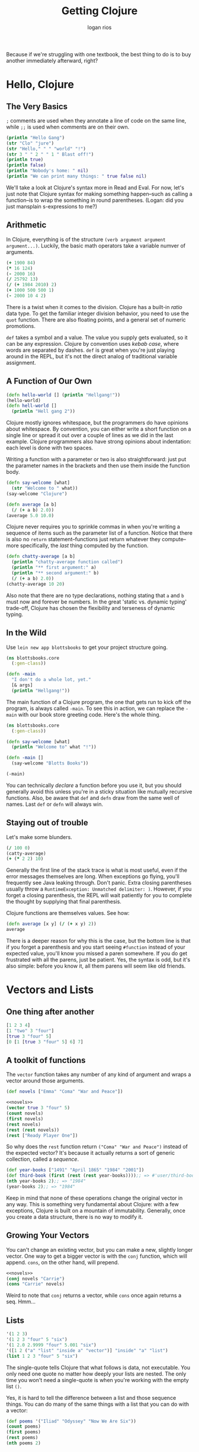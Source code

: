 #+TITLE: Getting Clojure
#+author: logan rios

Because if we're struggling with one textbook, the best thing to do is to buy another immediately afterward, right?

* Hello, Clojure
** The Very Basics
=;= comments are used when they annotate a line of code on the same line, while =;;= is used when comments are on their own.

#+begin_src clojure
(println "Hello Gang")
(str "Clo" "jure")
(str "Hello," " " "world" "!")
(str 3 " " 2 " " 1 " Blast off!")
(println true)
(println false)
(println "Nobody's home: " nil)
(println "We can print many things: " true false nil)
#+end_src

#+RESULTS:
| "Clojure"          |
| "Hello, world!"    |
| "3 2 1 Blast off!" |

We'll take a look at Clojure's syntax more in Read and Eval. For now, let's just note that Clojure syntax for making something happen--such as calling a function--is to wrap the something in round parentheses. (Logan: did you just mansplain s-expressions to me?)

** Arithmetic
In Clojure, everything is of the structure =(verb argument argument argument...)=. Luckily, the basic math operators take a variable numver of arguments.

#+begin_src clojure
(+ 1900 84)
(* 16 124)
(- 2000 16)
(/ 25792 13)
(/ (+ 1984 2010) 2)
(+ 1000 500 500 1)
(- 2000 10 4 2)
#+end_src

#+RESULTS:
| 1984 |
| 1984 |
| 1984 |
| 1984 |
| 1997 |
| 2001 |
| 1984 |

There is a twist when it comes to the division. Clojure has a built-in /ratio/ data type. To get the familiar integer division behavior, you need to use the =quot= function. There are also floating points, and a general set of numeric promotions.

=def= takes a symbol and a value. The value you supply gets evaluated, so it can be any expression. Clojure by convention uses /kebab case/, where words are separated by dashes. =def= is great when you're just playing around in the REPL, but it's not the direct analog of traditional variable assignment.

** A Function of Our Own
#+begin_src clojure
(defn hello-world [] (println "Hellgang!"))
(hello-world)
(defn hell-world []
  (println "Hell gang 2"))
#+end_src

#+RESULTS:
: #'user/hello-world

Clojure mostly ignores whitespace, but the programmers do have opinions about whitespace. By convention, you can either write a short function on a single line or spread it out over a couple of lines as we did in the last example. Clojure programmers also have strong opinions about indentation: each level is done with two spaces.

Writing a function with a parameter or two is also straightforward: just put the parameter names in the brackets and then use them inside the function body.

#+begin_src clojure
(defn say-welcome [what]
  (str "Welcome to " what))
(say-welcome "Clojure")
#+end_src

#+RESULTS:
| #'user/say-welcome   |
| "Welcome to Clojure" |

#+begin_src clojure
(defn average [a b]
  (/ (+ a b) 2.0))
(average 5.0 10.0)
#+end_src

#+RESULTS:
| #'user/average |
|            7.5 |

Clojure never requires you to sprinkle commas in when you're writing a sequence of items such as the parameter list of a function. Notice that there is also no =return= statement--functions just return whatever they compute--more specifically, the /last/ thing computed by the function.

#+begin_src clojure
(defn chatty-average [a b]
  (println "chatty-average function called")
  (println "** first argument:" a)
  (println "** second argument:" b)
  (/ (+ a b) 2.0))
(chatty-average 10 20)
#+end_src

#+RESULTS:
| #'user/chatty-average |
|                  15.0 |

Also note that there are no type declarations, nothing stating that =a= and =b= must now and forever be numbers. In the great 'static vs. dynamic typing' trade-off, Clojure has chosen the flexibility and terseness of dynamic typing.

** In the Wild
#+property: header-args :tangle gc/blottsbooks/src/blottsbooks/core.clj
Use =lein new app blottsbooks= to get your project structure going.

#+begin_src clojure
(ns blottsbooks.core
  (:gen-class))

(defn -main
  "I don't do a whole lot, yet."
  [& args]
  (println "Hellgang!"))
#+end_src

#+RESULTS:
: #'blottsbooks.core/-main

The main function of a Clojure program, the one that gets run to kick off the program, is always called =-main=. To see this in action, we can replace the =-main= with our book store greeting code. Here's the whole thing.

#+begin_src clojure
(ns blottsbooks.core
  (:gen-class))

(defn say-welcome [what]
  (println "Welcome to" what "!"))

(defn -main []
  (say-welcome "Blotts Books"))

(-main)
#+end_src

#+RESULTS:
| #'blottsbooks.core/say-welcome |
| #'blottsbooks.core/-main       |

You can technically /declare/ a function before you use it, but you should generally avoid this unless you're in a sticky situation like mutually recursive functions. Also, be aware that =def= and =defn= draw from the same well of names. Last =def= or =defn= will always win.

** Staying out of trouble
Let's make some blunders.

#+begin_src clojure
(/ 100 0)
(catty-average)
(+ (* 2 2) 10)
#+end_src

#+RESULTS:
| class java.lang.ArithmeticException           |
| class clojure.lang.Compiler$CompilerException |
| 14                                            |

Generally the first line of the stack trace is what is most useful, even if the error messages themselves are long. When exceptions go flying, you'll frequently see Java leaking through. Don't panic. Extra closing parentheses usually throw a =RuntimeException: Unmatched delimiter: )=. However, if you forget a closing parenthesis, the REPL will wait patiently for you to complete the thought by supplying that final parenthesis.

Clojure functions are themselves values. See how:
#+begin_src clojure
(defn average [x y] (/ (+ x y) 2))
average
#+end_src

#+RESULTS:
| #'blottsbooks.core/average          |
| #function[blottsbooks.core/average] |

There is a deeper reason for why this is the case, but the bottom line is that if you forget a parenthesis and you start seeing =#function= instead of your expected value, you'll know you missed a paren somewhere. If you do get frustrated with all the parens, just be patient. Yes, the syntax is odd, but it's also simple: before you know it, all them parens will seem like old friends.

* Vectors and Lists
** One thing after another

#+begin_src clojure
[1 2 3 4]
[1 "two" 3 "four"]
[true 3 "four" 5]
[0 [1 [true 3 "four" 5] 6] 7]
#+end_src

#+RESULTS:
| [1 2 3 4]                     |
| [1 "two" 3 "four"]            |
| [true 3 "four" 5]             |
| [0 [1 [true 3 "four" 5] 6] 7] |

** A toolkit of functions
The =vector= function takes any number of any kind of argument and wraps a vector around those arguments.

#+name: novels
#+begin_src clojure
(def novels ["Emma" "Coma" "War and Peace"])
#+end_src

#+begin_src clojure :noweb yes
<<novels>>
(vector true 3 "four" 5)
(count novels)
(first novels)
(rest novels)
(rest (rest novels))
(rest ["Ready Player One"])
#+end_src

#+RESULTS:
| #'blottsbooks.core/novels |
| [true 3 "four" 5]         |
| 3                         |
| "Emma"                    |
| ("Coma" "War and Peace")  |
| ("War and Peace")         |
| ()                        |

So why does the =rest= function return =("Coma" "War and Peace")= instead of the expected vector? It's because it actually returns a sort of generic collection, called a /sequence/.

#+begin_src clojure
(def year-books ["1491" "April 1865" "1984" "2001"])
(def third-book (first (rest (rest year-books))));; => #'user/third-book
(nth year-books 2);; => "1984"
(year-books 2);; => "1984"
#+end_src

#+RESULTS:
| #'blottsbooks.core/year-books |
| #'blottsbooks.core/third-book |
| "1984"                        |

Keep in mind that none of these operations change the original vector in any way. This is something very fundamental about Clojure: with a few exceptions, Clojure is built on a mountain of immutability. Generally, once you create a data structure, there is no way to modify it.

** Growing Your Vectors
You can't change an existing vector, but you can make a new, slightly longer vector. One way to get a bigger vector is with the =conj= function, which will append. =cons=, on the other hand, will prepend.

#+begin_src clojure :noweb yes
<<novels>>
(conj novels "Carrie")
(cons "Carrie" novels)
#+end_src

#+RESULTS:
| #'blottsbooks.core/novels                |
| ["Emma" "Coma" "War and Peace" "Carrie"] |
| ("Carrie" "Emma" "Coma" "War and Peace") |

Weird to note that =conj= returns a vector, while =cons= once again returns a seq. Hmm...

** Lists
#+begin_src clojure
'(1 2 3)
'(1 2 3 "four" 5 "six")
'(1 2.0 2.9999 "four" 5.001 "six")
'([1 2 ("a" "list" "inside a" "vector")] "inside" "a" "list")
(list 1 2 3 "four" 5 "six")
#+end_src

#+RESULTS:
| (1 2 3)                                                      |
| (1 2 3 "four" 5 "six")                                       |
| (1 2.0 2.9999 "four" 5.001 "six")                            |
| ([1 2 ("a" "list" "inside a" "vector")] "inside" "a" "list") |
| (1 2 3 "four" 5 "six")                                       |

The single-quote tells Clojure that what follows is data, not executable. You only need one quote no matter how deeply your lists are nested. The only time you won't need a single-quote is when you're working with the empty list =()=.

Yes, it is hard to tell the difference between a list and those sequence things. You can do many of the same things with a list that you can do with a vector:

#+begin_src clojure
(def poems '("Iliad" "Odyssey" "Now We Are Six"))
(count poems)
(first poems)
(rest poems)
(nth poems 2)
#+end_src

#+RESULTS:
| #'blottsbooks.core/poems     |
| 3                            |
| "Iliad"                      |
| ("Odyssey" "Now We Are Six") |
| "Now We Are Six"             |

** Lists vs. Vectors
Under the hood, these are implemented differently. Lists are linked lists, while Vectors are more like traditional arrays with contiguous memory.

Getting to the 654th item of a vector is wicked fast, since Clojure does address arithmetic behind the scenes. Getting that same item out of a list involves running down the chain of all the previous items one at a time. However, it is much cheaper to tack an item onto the front of a list over a vector.

This manifests as the differing behavior of =conj= when it comes to lists and vectors--it'll put the new item at the beginning of the list, but at the end of the vector, like so:

#+begin_src clojure
(def poems '("Iliad" "Odyssey" "Now We Are Six"))
(conj poems "Jabberwocky")
(def vector-poems ["Iliad" "Odyssey" "Now We Are Six"])
(conj vector-poems "Jabberwocky")
#+end_src

#+RESULTS:
| #'blottsbooks.core/poems                           |
| ("Jabberwocky" "Iliad" "Odyssey" "Now We Are Six") |
| #'blottsbooks.core/vector-poems                    |
| ["Iliad" "Odyssey" "Now We Are Six" "Jabberwocky"] |

** Staying out of trouble
The main way to trip up with Clojure's vectors and lists is to forget just how immutable they are. For example, if you start with this, and then try to add a new book, you have done nothing.

#+name: novels-conj
#+begin_src clojure
(def novels ["Emma" "Coma" "War and Peace"])
(conj novels "Jaws")
#+end_src

#+RESULTS:
| #'user/novels                          |
| ["Emma" "Coma" "War and Peace" "Jaws"] |

...well, not precisely nothing. You started with the three-element =novels= vector, then you created a new vector with four elements. But then, you threw that new vector away! Leaving the universe pretty much as you found it. To do something useful, you need to grab the new, four-element vector, perhaps by binding it to a new symbol. Exactly the same logic applies to most other Clojure data structures, including lists.

#+begin_src clojure :noweb yes
<<novels-conj>>
(def more-novels (conj novels "Jaws"))
(def novels '("Emma" "Coma" "War and Peace"))
(conj novels "Jaws")
#+end_src

#+RESULTS:
| #'user/novels                          |
| ["Emma" "Coma" "War and Peace" "Jaws"] |
| #'user/more-novels                     |
| #'user/novels                          |
| ("Jaws" "Emma" "Coma" "War and Peace") |

Generally this causes newcomers to worry about performance--on the surface, it seems like a lot of useless copying. The truth is that under the hood, vectors store their data in chunks, organized in a shallow tree. Breaking up the data into chunks means that when it comes time to make an almost-the-same copy, Clojure reuses most of the chunks as-is

The same holds true for all of Clojure's data structures--they are optimized under-the-hood to support fast creation of almost-the-same copies. A data structure with this quality is described as /persistent/, which is a new definition of the term for most computer scientists.

** In the Wild
Most Clojure programmers overwhelmingly choose the vector over the list for sequential data structure needs. Vectors are found at the heart of just about every Clojure program.

#+begin_src clojure
;; adapted from the Clostache HTML templating library
(defn escape-html [string]
  (replace-all string [["&" "&amp;"]
                       ["\"" "&quot;"]
                       ["<" "&lt;"]
                       [">" "&gt;"]]))
#+end_src

Let's look at some weird (but advanced!) Clojure code that uses vectors.

#+begin_src clojure
(defroutes routes
  [[["/" {:get home-page} ^:interceptors [bootstrap/html-body]
     ["/hiccup" {:get hiccup-page}]
     ["/enlive" {:get enlive-page}]
     ["/mustache" {:get mustache-page}]
     ["/stringtemplate" {:get stringtemplate-page}]
     ["/comb" {:get comb-page}]]]])
#+end_src

This bit of code contains a lot of features that we haven't covered yet. =defroutes= is a macro, =^:interceptors= is metadata, and the curly brackets are maps. If you skip over all that, it's clear what's going on if you've ever seen a web application: the code is using the vectors to specify what the application should do when a =get= request comes on various URL paths, e.g., do /this/ if someone points their browser at =/hiccup= and /that/ if they hit =/enlive=.

While Clojure programmers mostly rely on vectors, lists do get a fair bit of use, especially in situations where you want to build your sequence by appending new items to the front as opposed to the back. Certainly it is no great leap to imagine =defroutes= with lists instead of vectors, but when there aren't great algorithmic issues at stake, Clojurists tend to reach for the square brackets.

You may be noticing that lists and code are looking pretty similar. Don't worry--that's very much on purpose.

** Wrapping up
Basically, vectors are almost an array.

* Maps, Keywords, and Sets
** This Goes with That
Time to associate arbitrary keys with equally arbitrary values. This is a =map=.

#+begin_src clojure
{"title" "Oliver Twist" "author" "Dickens" "published" 1838}
(hash-map "title" "oliver twist"
          "author" "Dickens"
          "published" 1838)
(def book {"title" "Oliver Twist"
           "author" "Dickens"
           "published" 1838})
(get book "published")
(book "published")
#+end_src

#+RESULTS:
| {"title" "Oliver Twist", "author" "Dickens", "published" 1838} |
| {"author" "Dickens", "published" 1838, "title" "oliver twist"} |
| #'user/book                                                    |
| 1838                                                           |
| 1838                                                           |

While a map will let you use anything as a key, usually Clojurists use keywords as keys. Syntactically, these start with a colon and then follow the same rules as symbols.

#+begin_src clojure
:title
:author
:published
:word-count
:preface&introduction
:chapter-1-and-2
#+end_src

Keywords can be thought of as a subspecies of strings. Strings are data, while keywords tend to be part of the program itself, and meaningful to people who read code. If you need a label to represent something in your code, perhaps the state of your finite state machine, or whether you want your logger to include the =:debug= information, use a keyword.

Technically, keywords are interned strings, similar to symbols in Ruby (Logan: called it!), and distant cousins to the individual items that go into enumerated types in other languages.

#+name: booktwist
#+begin_src clojure
(def book
  {:title "Oliver Twist" :author "Dickens" :published 1838})
#+end_src

#+begin_src clojure :noweb yes
<<booktwist>>
(str "Title: " (book :title))
(str "By: " (book :author))
(str "Published: " (book :published))

;; this works!
(book :title)
(:title book)
#+end_src

#+RESULTS:
| #'user/book           |
| "Title: Oliver Twist" |
| "By: Dickens"         |
| "Published: 1838"     |
| "Oliver Twist"        |
| "Oliver Twist"        |

Note that the second form, where we use a keyword as the function to extract a value, is the most common way to get a value from a map.

** Changing your map without changing it
You can't modify a map, but you can make a new map that is a modified copy of an existing map. =assoc= is easy. Supply the original map, along with a key and value. You can =dissoc= as well, but keep in mind that it will quietly ignore any keys that aren't actually in the map.

#+begin_src clojure :noweb yes
<<booktwist>>
(assoc book :page-count 362)
(assoc book :page-count 362 :title "War & Peace")
(dissoc book :published)
(dissoc book :title :author :published)
(dissoc book :paperback :illustrator :favorite-zoo-animal)
#+end_src

#+RESULTS:
| #'user/book                                                                  |
| {:title "Oliver Twist", :author "Dickens", :published 1838, :page-count 362} |
| {:title "War & Peace", :author "Dickens", :published 1838, :page-count 362}  |
| {:title "Oliver Twist", :author "Dickens"}                                   |
| {}                                                                           |
| {:title "Oliver Twist", :author "Dickens", :published 1838}                  |

#+begin_quote
Vectors and maps have a lot in common! They both associate keys with values. Weirdly, this means that =assoc= and =dissoc= also work on vectors.
#+end_quote

** Other handy map function
Get a hold of all the keys in a map with =keys=. Note that there is no guarantee about the order of the keys. You can also get all the values out of a map with =vals=. Note again that commas are whitespace.

** Sets
A value either is or is not a member of a set. A value can only be set once, so if you repeat a value in a set literal, you'll get an error.

#+name: genres-authors
#+begin_src clojure
(def genres #{:sci-fi :romance :mystery})
(def authors #{"Dickens" "Austen" "King"})
#+end_src

#+RESULTS:
| #'user/genres                            |
| #'user/authors                           |
| class java.lang.IllegalArgumentException |

Sets also have their own ideas about the order of the elements. The set that you wrote as =#{:sci-fi :romance :mystery}= is liable to come back to you in a completely different order. Since sets are all about membership, the main thing you can do with them is discover if this or that value is in the set. You can check set membership with the =contains?= function, which returns either true or false.

#+begin_src clojure :noweb yes
<<genres-authors>>
(contains? authors "Austen")
(contains? genres "Austen")
(authors "Austen")
(genres :historical)
(:sci-fi genres)
(:historical genres)
#+end_src

#+RESULTS:
| #'user/genres  |
| #'user/authors |
| true           |
| false          |
| "Austen"       |
| :sci-fi        |

You can create a larger set from an existing set with =conj=. It is not an error to =conj= a value into a set a second time, but it is a waste. You can remove elements from a set with =disj= (note that 'remove' means 'make a second, smaller set').

#+begin_src clojure :noweb yes
<<genres-authors>>
(def more-authors (conj authors "Clarke"))
(conj more-authors "Clarke")
(disj more-authors "King")
#+end_src

#+RESULTS:
| #'user/genres                         |
| #'user/authors                        |
| #'user/more-authors                   |
| #{"King" "Dickens" "Clarke" "Austen"} |
| #{"Dickens" "Clarke" "Austen"}        |

** In the wild
Maps are the Swiss army knives of Clojure programming. Any time you need to bundle together some related data items into a unified whole, one of your first thoughts should be to use a map. For example, Clojure does this in the =clojure.java.jdbc= library. The connection requires several pieces of information, which you supply with a map.

#+begin_src clojure
(require 'clojure.java.jdbc)
(def db {:dbtype "derby" :dbname "books"})
(clojure.java.jdbc/query db ["select * from books"])
;; note that 'db' is a map that represents our connection!
(def db {:dbtype "MySQL"
         :dbname "books"
         :user "russ"
         :password "noneofyourbeeswax"})
#+end_src

Along with the connection information, =clojure.java.jdbc= also returns query results in maps. So, if you had a simple-minded table called 'books' in the database, you would see something like this come back from the =query= function:

#+begin_src clojure
({:id 10, :title "Oliver Twist", :author "Dickens"}
 {:id 20, :title "Emma", :author "Austen"})
#+end_src

A typical bit of Clojure software, indeed: maps go in and maps come out.

Sets are not nearly as common as maps, but they are not rare. =clojure.java.jdbc= also contains this expression:

#+begin_src clojure
(#{"derby" "h2" "hsqldb" "sqlite"} subprotocol)
#+end_src

This is a set, used as a function, which will return the value only if =subprotocol= is one of the elements in the set. Otherwise, it will return =nil=. In essence this is a test to see if the value bound to =subprotocol= is the name of a database that we recognize.

The clear popularity winner is the keyword: it is hard to write any significant Clojure code without sprinkling in some keywords. In the source code of the Leiningen competitor boot, you will come across this:

#+begin_src clojure
(defn resolve-dependencies
  [{:keys [checkouts] :as env}]
  (let [checkouts (set (map first checkouts))]
    (->> [:dependencies :repositories :local-repo :offline? :mirrors :proxy]
         (select-keys env)
         resolve-dependencies-memoized*
         ksort/topo-sort
         (keep
          (fn [[p :as x]] (when-not (checkouts p)
                           {:dep x :jar (dep->path x)}))))))
#+end_src

For those counting, that's 11 keywords in 10 lines of code. Nice.

** Staying out of trouble
Keep in mind that keywords are not strings, and are certainly not interchangeable.

Remember how lookups return =nil= if no associated value is matched with the key? Well, what if someone defines a key in a map that is associated with the value =nil=? Then you can't tell whether the map doesn't have the field, or if its value is just =nil=.

#+begin_src clojure
(def anonymous-book {:title "The arabian nights" :author nil})
(:author anonymous-book)
(contains? anonymous-book :title)
(contains? anonymous-book :author)
(contains? anonymous-book :favorite-color)
#+end_src

#+RESULTS:
| #'user/anonymous-book |
| true                  |
| true                  |
| false                 |

Therefore, if you need to know if a key exists in a map, reach for =contains?=. This also applies to sets.

Note that the language is also happy to treat maps like ordinary sequences of values, just like lists or vectors. This is a feature, but it is weird at first.

#+begin_src clojure
(def book {:title "Hard Times"
           :author "Dickens"
           :published 1838})
(first book)
(rest book)
(count book)
#+end_src

#+RESULTS:
| #'user/book                             |
| [:title "Hard Times"]                   |
| ([:author "Dickens"] [:published 1838]) |
| 3                                       |

Again, no promises about the order of maps! Also note that in keyword-lookup functions that use the keyword as the first item in a list, the keywords aren't just pretending to be functions--they /are/ functions.

* Logic
** The fundamental if
It is very boring in Clojure. One expression means nothing, while a second expression represents the 'else' branch.

#+begin_src clojure
(defn print-greeting [preferred-customer]
  (if preferred-customer
    (println "Welcome back to Blott's Books!")
    (println "Welcome to Blott's Books!")))
#+end_src

Notice that Clojure =if= is a value-returning expression. Thus, if preferred customers get free shipping while everyone else pays 10 percent, we might come up with something like this.

#+begin_src clojure
(defn shipping-charge [preferred-customer order-amount]
  (if preferred-customer
    0.00
    (* order-amount 0.10)))
#+end_src

The value returned by an =if= is the value returned from the last expression evaluated in the =if=. If you have a one-legged =if=, with no else expression, and the condition is false, then the whole =if= will evaluate to =nil=. Clojure programmers usually write short =if= expression on a single line.

#+begin_src clojure
(if preferred-customer
  "So nice to have you back!")

;; Clojurists usually one-line these shorter ones.
(if preferred-customer "So nice to have you back!")
#+end_src

** Asking questions
Being able to branch on an implicit =true= or =false= is only half of what makes =if= such a workhorse. The other half is being able to ask the questions that evaluate to a Boolean. Equality, luckily, usually works as you'd expect.

#+begin_src clojure
(= 1 1)
(= 2 (+ 1 1))
(= "Anna Karenina" "Jane Eyre")
(= "Emma" "Emma")
(= (+ 2 2) 4 (/ 40 40) (* 2 2) (- 5 1))
(= 2 2 2 2 2 2 2 2 2 2 3 2 2 2 2 2 2 2)
;; note the 3 above
(not= "Anna Karenina" "Jane Eyre")
(not= "Anna Karenina" "Anna Karenina")
#+end_src

#+RESULTS:
| true  |
| true  |
| false |
| true  |
| false |
| false |
| true  |
| false |

There are a variety of /is this a that?/ functions.

#+begin_src clojure
(number? 1984)
(number? "Anna Karenina")
(string? "Anna Karenina")
(keyword? "Anna Karenina")
(keyword? :anna-karenina)
(map? :anna-karenina)
(map? {:title 1984})
(vector? 1984)
(vector? [1984])
#+end_src

#+RESULTS:
| true  |
| false |
| true  |
| false |
| true  |
| false |
| true  |
| false |
| true  |

There are also the other usual cast of characters, such as the =not= function, such that =(not true)= is false, and =(not false)= is true. There are also =and= and =or= for assembling large boolean expressions:

#+begin_src clojure
(defn shipping-surcharge? [preferred-customer express oversized]
  (and (not preferred-customer) (or express oversized)))
#+end_src

Note that =and= and =or= do short-circuit evaluation.

** Truthy and Falsy
The language is willing to treat any value as a boolean. In an =if= statement, only =false= and =nil= are treated as false, and everything else is treated as true. Empty collections all evaluate to =true= as well, so reach for the =empty?= method if you must.

** Do and When
One wrinkle with =if= is that you are limited to one expression for true and one expression for false. We can use =do=, since that is what Clojure calls its /group a bunch of expressions into a single expression/ construct.

#+begin_src clojure
(do
  (println "This is four expressions")
  (println "All grouped as one")
  (println "It prints some stuff, and then evaluates to 44.")
  44)
#+end_src

Armed with =do=, we can flesh out our simple, previous =if=.

#+begin_src clojure
(defn shipping-charge [preferred-customer order-amount]
  (if preferred-customer
    (do
      (println "Preferred customer, free shipping!")
      0.0)
    (do
      (println "Regular customer, charging for shipping...")
      (* order-amount 0.10))))
#+end_src

Clojure also sports a variant of =if= called =when=, which doesn't have an else (or falsey) leg, but support multiple return statements without needing the =do=:

#+begin_src clojure
(when preferred-customer
  (println "Hello returning customer!")
  (println "Welcome to Blott's Books!"))
#+end_src

** Dealing with multiple conditions
Technically, all you need is =if=, but it looks pretty ugly to use a lot of them. (Logan: agreed!)

#+begin_src clojure
(defn shipping-charge [preferred-customer order-amount]
  (if preferred-customer
    0.0
    (if (< order-amount 50.0)
      5.0
      (if (< order-amount 100.0)
        10.0
        (* 0.1 order-amount)))))
#+end_src

(Logan: and yet it still doesn't look as bad as Java/C++...)

Fortunately, Clojure has =cond=. A partial implementation:

#+begin_src clojure
(defn shipping-charge [preferred-customer order-amount]
  (cond
    preferred-customer 0.0
    (< order-amount 50.0) 5.0
    (< order-amount 100.0) 10.0))
#+end_src

=cond= takes pairs of expressions, each pair made up of a predicate expression and a value expression. If the predicate is false, =cond= goes on to the next pair. If the predicate is true, then =cond= will evaluate the value expression and return that. However, we now can't handle orders of $100 or more properly--=cond= will return a =nil= if no predicates are true.

#+begin_src clojure
(cond
  preferred-customer 0.0
  (< order-amount 50.0) 5.0
  (< order-amount 100.0) 10.0
  (>= order-amount 100.0 (* 0.1 order-amount)))
#+end_src

Alternatively, we could utilize an =:else= calse.

#+begin_src clojure
(defn shipping-charge [preferred-customer order-amount]
  (cond
    preferred-customer 0.0
    (< order-amount 50.0) 5.0
    (< order-amount 100.0) 10.0
    :else (* 0.1 order-amount)))
#+end_src

Notice that the =:else= clause is not new special =cond= syntax. It's just another predicate/expression pair. Think about it: if none of the other pairs are truthy, decide that since :else is neither false nor nil it must be truthy, and return 10% of the order amount. (In principle we could use any truthy value instead of =:else=, say, =:default=, =true=, or ="Whatever"=. We're only using it because of convention.)

Along the lines of =cond= we have the less powerful but still useful =case=, which lets your code turn this way or that based on a single value.

#+begin_src clojure
(defn customer-greeting [status]
  (case status
    :gold      "Welcome, welcome, welcome back!"
    :preferred "Welcome back!"
               "Welcome to Blott's Books!"))
#+end_src

A couple things to remember about =case=: first, the last catch-all expression is optional, but if you do leave it out the =case= will generate an error if none of the constants match. Second, the constants /must/ be constant. The constants in =case= expressions are one of the few places where an expression does not get evaluated.

** Throwing and Catching
Sometimes the flow of execution reaches out uand takes control of its own accord. Exceptions are your program's way of telling the world that something is /very/ wrong.

#+begin_src clojure
(defn publish-book [book]
  (when (not (:title book))
    (throw
     (ex-info "A book needs a title!" {:book book}))))

(try
  (publish-book book)
  (catch ArithmeticException e (println "Math problem"))
  (catch StackOverflowError e (println "Unable to publish...")))

#+end_src

The =ex-info= function takes a string describing the problem and a (possibly empty) map containing any other pertinent information. And to complete the circle, if you want to catch an exception generated by ex-info you will need to look for exceptions of type =clojure.lang.ExceptionInfo=.

** In the Wild
The reason for these names is because they're interoperating into lower-level Java code.

#+begin_src clojure
(when (real-directory? f)
  (doseq [child (.listFiles f)]
    (delete-file-recursively child silently)))

(if (.isDirectory entry)
  (.mkdirs f)
  (do (.mkdirs (.getParentFile f))
      (io/copy (.getInputStream jar entry) f)))
#+end_src

Surprisingly, the if-this-then-do-that use case of =if= is not all that common in Clojure. What you find instead is =if=, =when=, and =cond= used to compute a value.

#+begin_src clojure
(def task 3)
(if (vector? task) task [task])
(def task-vector (if (vector? task) task [task]))
(defn ensure-task-is-a-vector [task]
  (if (vector? task) task [task]))
#+end_src

When =if= is used this way--which it commonly is--Clojure's =if= is a lot like the ternary expressions that you find in Java or C. If this is truthy I want this value; otherwise, I want this other value.

Korma is "Tasty SQL for Clojure".
#+begin_src clojure
(defn str-value [v]
  (cond
    (map? v) (map-val v)
    (keyword? v) (field-str v)
    (nil? v) "NULL"
    (coll? v) (coll-str v)
    :else (parameterize v)))

(case (:type query)
  :insert (update-in query [:values] #(map prep-fn %))
  :update (update-in query [:set-fields] prep-fn)
  query)
#+end_src

** Staying out of trouble
There's... a lot of weirdness that Clojure has around its Boolean logic operators, and a lot of Clojure code is written around this strange behavior. Consider the following:

#+begin_src clojure
(and true 1984)
(and 2001 "Emma")
(and 2001 nil "Emma")
#+end_src

#+RESULTS:
|   1984 |
| "Emma" |

The point of the behavior of =and= only makes sense if you look at it from the truthy/falsey point of view. Given this, you should avoid testing for true or false explicitly. For example, the condition part of this =if=:

#+begin_src clojure
(if (= (some-predicate? some-argument) true)
  (some-other-function))
#+end_src

This isn't just extra wordy; it's /wrong/. The author of =some-predicate?=--like the author of =and=--may have decided to return somethin gother than true to indicate truthyness. If it does, then this =if= will miss it.

* More Capable Functions
** One Function, Different Parameters
#+name: greeting
#+begin_src clojure
(defn greet
  ([to-whom] (str "Welcome to Blott's Books, " to-whom))
  ([message to-whom] (str message to-whom)))
#+end_src

#+RESULTS: greeting
: #'user/greet

The =greet= function will accept either one or two parameters. The single-argument version works like our original =say-welcome=, while the two-argument rendition takes a message along with the recipient. Notice how =greet= is essentially two function definitions in one, each with its own parameter list and body, each one wrapped in yet another set of parens.

#+begin_src clojure :noweb yes
<<greeting>>
(greet "Dolly")
(greet "Howdy" "Stranger")
#+end_src

#+RESULTS:
| #'user/greet                      |
| "Welcome to Blott's Books, Dolly" |
| "HowdyStranger"                   |

You can call different arity from each other.

#+begin_src clojure
(defn greet
  ([to-whom] (greet "Welcome to Blott's Books, " to-whom))
  ([message to-whom] (println message to-whom)))
#+end_src

The idea of the 'filling in the defaults' technique is that you have one arity--usually the one with the most arguments--that really does something, and all the other arities call that main version, filling in missing parameters as they go.

** Arguments with Wild Abandon
Multi-arity functions are fine for functions like =greet=, but what if you need to take an indefinite number of arguments?

#+begin_src clojure
(defn print-any-args [& args]
  (str "My arguments are: " args))
(print-any-args 7 true nil)
(defn new-first-argument [x & args] x)
(new-first-argument :hell :gang :is :here)
#+end_src

#+RESULTS:
| #'user/print-any-args         |
| "My arguments are: (7 true )" |
| #'user/new-first-argument     |
| :hell                         |

** Multimethods
Multi-arity and variadic functions are great for those situations where you want to build functions that are less picky about the number of arguments they will accept. Sometimes you wan tto be able to vary your function's behavior based on some other aspect of the values that get passed to it.

#+begin_src clojure
{:title "War and Peace" :author "Tolstoy"}
{:book "Emma" :by "Austen"}
["1984" "Orwell"]
(defn normalize-book [book]
  (if (vector? book)
    {:title (first book) :author (second book)}
    (if (contains? book :title)
      book
      {:title (:book book) :author (:by book)})))
#+end_src

There's nothing wrong with this just-do-it approach, but what if suddenly had to deal with a whole blizzard of book formats, everything from lists to XML to JSON encoded strings? Our function will get ugly quickly.

Multimethods let you have a single function with multiple implementations. They allow you to pick the implementation based on any characteristic of its arguments. It is an exercise in splitting the problem apart.

#+begin_src clojure
(defn dispatch-book-format [book]
  (cond
    (vector? book) :vector-book
    (contains? book :title) :standard-map
    (contains? book :book) :alternative-map))

(defmulti normalize-book dispatch-book-format)

(defmethod normalize-book :vector-book [book]
  {:title (first book) :author (second book)})

(defmethod normalize-book :standard-map [book]
  book)

(defmethod normalize-book :alternative-map [book]
  {:title (:book book) :author (:by book)})

(normalize-book {:title "War and Peace" :author "Tolstoy"})
(normalize-book {:book "Emma" :by "Austen"})
(normalize-book ["1984" "Orwell"])
#+end_src

#+RESULTS:
| #'user/dispatch-book-format                 |
| #'user/normalize-book                       |
| #multifn[normalize-book 0x7e65700]          |
| #multifn[normalize-book 0x7e65700]          |
| #multifn[normalize-book 0x7e65700]          |
| {:title "War and Peace", :author "Tolstoy"} |
| {:title "Emma", :author "Austen"}           |
| {:title "1984", :author "Orwell"}           |

The cool thing about multimethods is that in writing the dispatch function, you can choose any criteria you want. If our book maps include a =:published= key, we could write a multimethod that decides what to do based on that year:

#+begin_src clojure
(defn dispatch-published [book]
  (cond
    (< (:published book) 1928) :public-domain
    (< (:published book) 1978) :old-copyright
    :else :new-copyright))

(defmulti compute-royalties dispatch-published)
(defmethod compute-royalties :old-copyright [book]
  ;; Compute royalties based on old copyright law.
  )
(defmethod compute-royalties :new-copyright [book]
  ;; Compute royalties based on new copyright law.
  )
#+end_src

In a sense, multimethods are a generalization of the kind of type-based polymorphism that you find in most object-oriented programming languages. Multimethods are more general iln the sense that /you/ get to decide which criteria to use to pick the implementation. You can always change the guts of =dispatch-book-format= to pick your implementation a different way. Or create a different multimethod that categorizes its arguments in some other way.

Even better: there's no requirements t hat all the bits of a single multimethod be defined in the same file or at the same time.

#+begin_src clojure
(def books [{:title "Pride and Prejudice" :author "Austen" :enre :romance}
            {:title "World War Z" :author "Brooks" :genre :zombie}])

(defmulti book-description :genre)
(defmethod book-description :romance [book]
  (str "The heart warming new romance by " (:author book)))
(defmethod book-description :zombie [book]
  (str "The heart consuming new zombie adventure by " (:author book)))

;; what if someone comes up with a new genre?
(def ppz {:title "Pride and Prejudice and Zombies"
          :author "Grahame-Smith"
          :genre :zombie-romance})

(defmethod book-description :zombie-romance [book]
  (str "The heart warming and consuming new romance by " (:author book)))
#+end_src

** Deeply Recursive
#+begin_src clojure
(def books
  [{:title "Jaws" :copies-sold 2000000}
   {:title "Emma" :copies-sold 3000000}
   {:title "2001" :copies-sold 4000000}])
(defn sum-copies
  ([books] (sum-copies books 0))
  ([books total]
   (if (empty? books)
     total
     (sum-copies
      (rest books)
      (+ total (:copies-sold (first books)))))))
(sum-copies books)

;; take advantage of tail-call optimization with `recur`
(defn sum-copies
  ([books] (sum-copies books 0))
  ([books total]
   (if (empty? books)
     total
     (recur
      (rest books)
      (+ total (:copies-sold (first books)))))))

;; we needed to build a new function to use `recur`,
;; but we could dispense of it and use `loop` instead.
(defn sum-copies [books]
  (loop [books books
         total 0]
    (if (empty? books)
      total
      (recur
       (rest books)
       (+ total (:copies-sold (first books)))))))
#+end_src

#+RESULTS:
| #'user/books      |
| #'user/sum-copies |
| 9000000           |
| #'user/sum-copies |

=loop= can be thought of as a blend of a phantom function and a call to that function. In our example, the 'function' has two parameters, =books= and =total=, which initially get bound to the original book collection and 0.

With =books= and =total= bound, we evaluate the body, in this case the =if= expression. The trick is that =loop= works with =recur=. When it hits =recur= inside the body of a =loop=, Clojure will reset the values bound to the symvols to values passed into =recur= and the recursively reevaluate the =loop= body.

Keep in mind: =recur=, eitiher with or without =loop= is /the/ way of writing a completely general-purpose loop. Think about it: =recur= lets you execute the same block of code over and over, each time with slightly different data, and break out just when you are ready. That is a loop.

The second thing is that =recur= is a resonably low-level tool. Chances are that there is a better and /easier/ way to get your task done. For example, if you needed to add up all the book sales, you would probably say something like this:

#+begin_src clojure
(defn sum-copies [books] (apply + (map :copies-sold books)))
#+end_src

=map= converts the collection of books into a collection of numbers, while =apply += sums up the copies. Details aside, the beauty of this last rendition of =sum-copies= is that it enables us to rise above the item-by-item processing of =loop= and =recur= and instead deal with the collection as a whole. While =loop= and =recur= are great tools to have as a last resort, there is usually a better way.

** Docstrings
#+begin_src clojure
(defn average
  "Return the average of a and b"
  [a b]
  (/ (+ a b) 2.0))
#+end_src

#+RESULTS:
: #'user/average

Docstrings may also be used for any =def=. Just remember that the docstring always comes after the function name.

** Pre and Post Conditions
Suppose we had a function to publish a book and we wanted make sure our book had a title before we did any publishing.

#+begin_src clojure
(defn publish-book [book]
  (when-not (contains? book :title)
    (throw (ex-info "Books must contain :title" {:book book})))
  (print-book book)
  (ship-book book))

;; ...or, we could use `:pre`.
(defn publish-book [book]
  {:pre [(:title book)]}
  (print-book book)
  (ship-book book))
#+end_src

A map with the =:pre= key, for which the value should be a vector of expressions. You will get a runtime exception if any of the expressions turn out to be falsy when the function is called.

#+begin_src clojure
(defn publish-book [book]
  {:pre [(:title book) (:author book)]}
  (print-book book)
  (ship-book book))

;; and we could even define a `post`!
(defn publish-book [book]
  {:pre [(:title book) (:author book)]
   :post [(boolean? %)]}
  (print-book book)
  (ship-book book))
#+end_src

Note that we use =%= to stand in for the return value in =:post= conditions.

** Staying out of trouble
You can mix and match the variadic =&= into a multi-arity function if you are careful. Here's us being careful:

#+begin_src clojure
(defn one-two-or-more
  ([a] (str "One arg: " a))
  ([a b] (str "Two args: " a b))
  ([a b & more] (str "More than two: " a b more)))

;; but, what if we were less careful?
(defn one-two-or-more
  ([a] (str "one" a))
  ([a b] (str "two" a b))
  ([& more] (str "more" more)))
;; answer: the compiler would be angry
#+end_src

Also note that =&= has a special meaning in the context of defining function arguments. Watch your whitespace.

** In the wild
Let's examine our friend the === function.

#+begin_src clojure
(defn =
  "Equality. Returns true if x equals y, false if not. Same as
  Java x.equals(y) except it also works for nil, and compares
  numbers and collections in a type-independent manner.
  Clojure's immutable data structures define equals()
  (and thus =) as a value, not an identity, comparison"
  ([x] true)
  ([x y] (clojure.lang.Util/equiv x y))
  ([x y & more]
   (if (clojure.lang.Util/equiv x y)
     (if (next more)
       (recur y (first more) (next more))
       (clojure.lang.Util/equiv y (first more)))
     false)))
#+end_src

Here's a multimethod from ClojureScript (somewhat simplified):

#+begin_src clojure
(defmulti to-url class)
(defmethod to-url File [f] (.toURL (.toURI f)))
(defmethod to-url URL [url] url)
(defmethod to-url String [s] (to-url (io/file s)))
#+end_src

* Functional Things
What makes functional languages different?

** Functions are values
Let's imagine that we have decided to add price and genre to the maps we've been using to keep track of our books, like this:

#+name: defns
#+begin_src clojure
(def dracula {:title "Dracula"
              :author "Stoker"
              :price 1.99
              :genre :horror})
(defn cheap? [book]
  (when (<= (:price book) 9.99)
    book))
(defn pricey? [book]
  (when (> (:price book) 9.99)
    book))
(defn horror? [book]
  (when (= (:genre book) :horror)
    book))
(defn adventure? [book]
  (when (= (:genre book) :adventure)
    book))
#+end_src

#+begin_src clojure :noweb yes
<<defns>>
(cheap? dracula)
(pricey? dracula)
(horror? dracula)
(adventure? dracula)
#+end_src

#+RESULTS:
| #'user/dracula                                                    |
| #'user/cheap?                                                     |
| #'user/pricey?                                                    |
| {:title "Dracula", :author "Stoker", :price 1.99, :genre :horror} |
| #'user/horror?                                                    |
| #'user/adventure?                                                 |
| {:title "Dracula", :author "Stoker", :price 1.99, :genre :horror} |

The interesting thing about these functions is that they take advantage of Clojure's truthy logic and return =nil= when the book fails the test, and the book map itself--which is truthy--when it passes.

We might also be interested in combinations of price and genre:

#+begin_src clojure :noweb yes
<<defns>>
(defn cheap-horror? [book]
  (when (and (cheap? book)
             (horror? book))
    book))
(defn pricy-adventure? [book]
  (when (and (pricey? book)
             (adventure? book))
    book))
#+end_src

#+RESULTS:
| #'user/dracula          |
| #'user/cheap?           |
| #'user/pricey?          |
| #'user/horror?          |
| #'user/adventure?       |
| #'user/cheap-horror?    |
| #'user/pricy-adventure? |

Now, we could write functions like this all day. But the key word is /write/. When you are building real systems you don't want to spend your t ime writing these kinds of combinations by hand. What you want is to code the basic operations and then create combinations dynamically.

Fortunately, all you need to get out of the hand-coding business is realize that in Clojure, functions have something in common with numbers and strings and Booleans and vectors. Like these more mundane things, functions /are values/.

#+begin_src clojure :noweb yes
<<defns>>
(def reasonably-priced? cheap?)
(reasonably-priced? dracula)
(defn run-with-dracula [f]
  (f dracula))
(run-with-dracula pricey?)
(run-with-dracula horror?)
(defn both? [first-predicate-f second-predicate-f book]
  (when (and (first-predicate-f book)
             (second-predicate-f book))
    book))
(both? cheap? horror? dracula)
(both? pricey? adventure? dracula)
#+end_src

The difference between =both?= and the specific =cheap-horror?= function is that =both?= lets you pass in your pair of predicate functions, which means you can use it to run your books by any two predicates you can cook up.

** Functions on the Fly
You can manufacture new functions on the fly.

#+begin_src clojure
;; fn is a lot like defn, except you leave out the name.
(fn [n] (* 2 n))
(str "A function: " (fn [n] (* 2 n)))
(def double-it (fn [n] (* 2 n)))
(double-it 10)
((fn [n] (* 2 n)) 10)
#+end_src

#+RESULTS:
| #function[user/eval5856/fn--5857]             |
| "A function: user$eval5860$fn__5861@1c51aedb" |
| #'user/double-it                              |
| 20                                            |
| 20                                            |

Let's apply this to our book example.

#+begin_src clojure
(fn [book]
  (when (<= (:price book) 9.99)
    book))
(defn cheaper-f [max-price]
  (fn [book]
    (when (<= (:price book) max-price)
      book)))
(def real-cheap? (cheaper-f 1.00))
(def kind-of-cheap? (cheaper-f 1.99))
(def marginally-cheap? (cheaper-f 5.99))
(real-cheap? dracula)
(kind-of-cheap? dracula)
(marginally-cheap? dracula)
#+end_src

Note that a function produced by =fn= picks up and remembers the parameters around when the =fn= was run. So in the last example, the function produced hwen you call =(cheaper-f 1.00)= will remember that max-price is 1.00 while the function produced by =(cheaper-f 5.99)= will remember max-price as 5.99.

We could also write a function that makes =both?=-like functions.

#+begin_src clojure
(defn both-f [predicate-f-1 predicate-f-2]
  (fn [book]
    (when (and (predicate-f-1 book) (predicate-f-2 book))
      book)))
(def cheap-horror? (both-f cheap? horror?))
(def real-cheap-adventure? (both-f real-cheap? adventure?))
(def real-cheap-horror? (both-f real-cheap? horror?))
(def cheap-horror-possession?
  (both-f cheap-horror?
          (fn [book] (= (:title book) "Possession"))))
#+end_src

The idea of a function grabbing and remembering the bindings that existed when the function was born is called a /closure/--saying that the function /closes/ over the scope in which it was defined. More than anything else, the twin ideas of functions as values and /closures/ are at the heart of what makes Clojure what it is.

** A Functional Toolkit
Clojure revolves around creating, combining, and using functions. We'll look at =apply= next.

#+begin_src clojure
(+ 1 2 3 4)
(def the-function +)
(def args [1 2 3 4])
(apply the-function args)
#+end_src

#+RESULTS:
|                  10 |
| #'user/the-function |
|         #'user/args |
|                  10 |

=apply= is particularly useful for converting from one type of value to another:

#+begin_src clojure
(def v ["The number " 2 " best selling " "book."])
(apply str v)
#+end_src

#+RESULTS:
| #'user/v                          |
| "The number 2 best selling book." |

